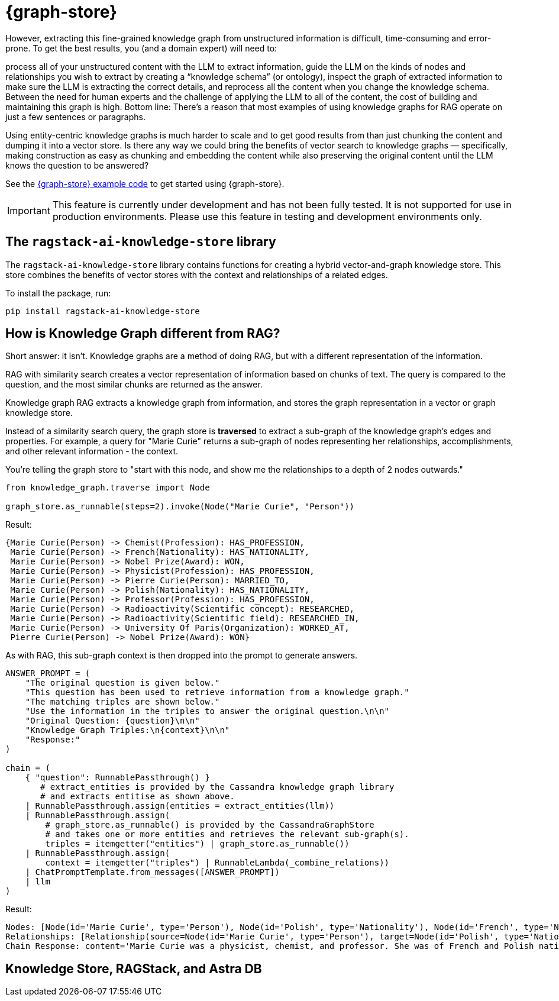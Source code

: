 = {graph-store}

However, extracting this fine-grained knowledge graph from unstructured information is difficult, time-consuming and error-prone. To get the best results, you (and a domain expert) will need to:

process all of your unstructured content with the LLM to extract information,
guide the LLM on the kinds of nodes and relationships you wish to extract by creating a “knowledge schema” (or ontology),
inspect the graph of extracted information to make sure the LLM is extracting the correct details, and
reprocess all the content when you change the knowledge schema.
Between the need for human experts and the challenge of applying the LLM to all of the content, the cost of building and maintaining this graph is high. Bottom line: There’s a reason that most examples of using knowledge graphs for RAG operate on just a few sentences or paragraphs.

Using entity-centric knowledge graphs is much harder to scale and to get good results from than just chunking the content and dumping it into a vector store. Is there any way we could bring the benefits of vector search to knowledge graphs — specifically, making construction as easy as chunking and embedding the content while also preserving the original content until the LLM knows the question to be answered?

See the xref:examples:knowledge-store.adoc[{graph-store} example code] to get started using {graph-store}.

[IMPORTANT]
====
This feature is currently under development and has not been fully tested. It is not supported for use in production environments. Please use this feature in testing and development environments only.
====

== The `ragstack-ai-knowledge-store` library

The `ragstack-ai-knowledge-store` library contains functions for creating a hybrid vector-and-graph knowledge store. This store combines the benefits of vector stores with the context and relationships of a related edges.

To install the package, run:

[source,bash]
----
pip install ragstack-ai-knowledge-store
----

== How is Knowledge Graph different from RAG?

Short answer: it isn't. Knowledge graphs are a method of doing RAG, but with a different representation of the information.

RAG with similarity search creates a vector representation of information based on chunks of text. The query is compared to the question, and the most similar chunks are returned as the answer.

Knowledge graph RAG extracts a knowledge graph from information, and stores the graph representation in a vector or graph knowledge store.

Instead of a similarity search query, the graph store is **traversed** to extract a sub-graph of the knowledge graph's edges and properties. For example, a query for "Marie Curie" returns a sub-graph of nodes representing her relationships, accomplishments, and other relevant information - the context.

You're telling the graph store to "start with this node, and show me the relationships to a depth of 2 nodes outwards."

[source,python]
----
from knowledge_graph.traverse import Node

graph_store.as_runnable(steps=2).invoke(Node("Marie Curie", "Person"))
----

Result:

[source,plain]
----
{Marie Curie(Person) -> Chemist(Profession): HAS_PROFESSION,
 Marie Curie(Person) -> French(Nationality): HAS_NATIONALITY,
 Marie Curie(Person) -> Nobel Prize(Award): WON,
 Marie Curie(Person) -> Physicist(Profession): HAS_PROFESSION,
 Marie Curie(Person) -> Pierre Curie(Person): MARRIED_TO,
 Marie Curie(Person) -> Polish(Nationality): HAS_NATIONALITY,
 Marie Curie(Person) -> Professor(Profession): HAS_PROFESSION,
 Marie Curie(Person) -> Radioactivity(Scientific concept): RESEARCHED,
 Marie Curie(Person) -> Radioactivity(Scientific field): RESEARCHED_IN,
 Marie Curie(Person) -> University Of Paris(Organization): WORKED_AT,
 Pierre Curie(Person) -> Nobel Prize(Award): WON}
----

As with RAG, this sub-graph context is then dropped into the prompt to generate answers.

[source,python]
----
ANSWER_PROMPT = (
    "The original question is given below."
    "This question has been used to retrieve information from a knowledge graph."
    "The matching triples are shown below."
    "Use the information in the triples to answer the original question.\n\n"
    "Original Question: {question}\n\n"
    "Knowledge Graph Triples:\n{context}\n\n"
    "Response:"
)

chain = (
    { "question": RunnablePassthrough() }
       # extract_entities is provided by the Cassandra knowledge graph library
       # and extracts entitise as shown above.
    | RunnablePassthrough.assign(entities = extract_entities(llm))
    | RunnablePassthrough.assign(
        # graph_store.as_runnable() is provided by the CassandraGraphStore
        # and takes one or more entities and retrieves the relevant sub-graph(s).
        triples = itemgetter("entities") | graph_store.as_runnable())
    | RunnablePassthrough.assign(
        context = itemgetter("triples") | RunnableLambda(_combine_relations))
    | ChatPromptTemplate.from_messages([ANSWER_PROMPT])
    | llm
)
----

Result:

[source,bash]
----
Nodes: [Node(id='Marie Curie', type='Person'), Node(id='Polish', type='Nationality'), Node(id='French', type='Nationality'), Node(id='Physicist', type='Profession'), Node(id='Chemist', type='Profession'), Node(id='Radioactivity', type='Scientific concept'), Node(id='Nobel Prize', type='Award'), Node(id='Pierre Curie', type='Person'), Node(id='University Of Paris', type='Institution'), Node(id='Professor', type='Profession')]
Relationships: [Relationship(source=Node(id='Marie Curie', type='Person'), target=Node(id='Polish', type='Nationality'), type='HAS_NATIONALITY'), Relationship(source=Node(id='Marie Curie', type='Person'), target=Node(id='French', type='Nationality'), type='HAS_NATIONALITY'), Relationship(source=Node(id='Marie Curie', type='Person'), target=Node(id='Physicist', type='Profession'), type='IS_A'), Relationship(source=Node(id='Marie Curie', type='Person'), target=Node(id='Chemist', type='Profession'), type='IS_A'), Relationship(source=Node(id='Marie Curie', type='Person'), target=Node(id='Radioactivity', type='Scientific concept'), type='RESEARCHED'), Relationship(source=Node(id='Marie Curie', type='Person'), target=Node(id='Nobel Prize', type='Award'), type='WON'), Relationship(source=Node(id='Pierre Curie', type='Person'), target=Node(id='Nobel Prize', type='Award'), type='WON'), Relationship(source=Node(id='Marie Curie', type='Person'), target=Node(id='Pierre Curie', type='Person'), type='MARRIED_TO'), Relationship(source=Node(id='Marie Curie', type='Person'), target=Node(id='University Of Paris', type='Institution'), type='WORKED_AT'), Relationship(source=Node(id='Marie Curie', type='Person'), target=Node(id='Professor', type='Profession'), type='IS_A')]
Chain Response: content='Marie Curie was a physicist, chemist, and professor. She was of French and Polish nationality. She was married to Pierre Curie and both of them won the Nobel Prize. She worked at the University of Paris and researched radioactivity.' response_metadata={'token_usage': {'completion_tokens': 50, 'prompt_tokens': 308, 'total_tokens': 358}, 'model_name': 'gpt-4', 'system_fingerprint': None, 'finish_reason': 'stop', 'logprobs': None} id='run-79178e44-64a0-4077-8b90-f21fd004f745-0'
----

== Knowledge Store, RAGStack, and Astra DB

